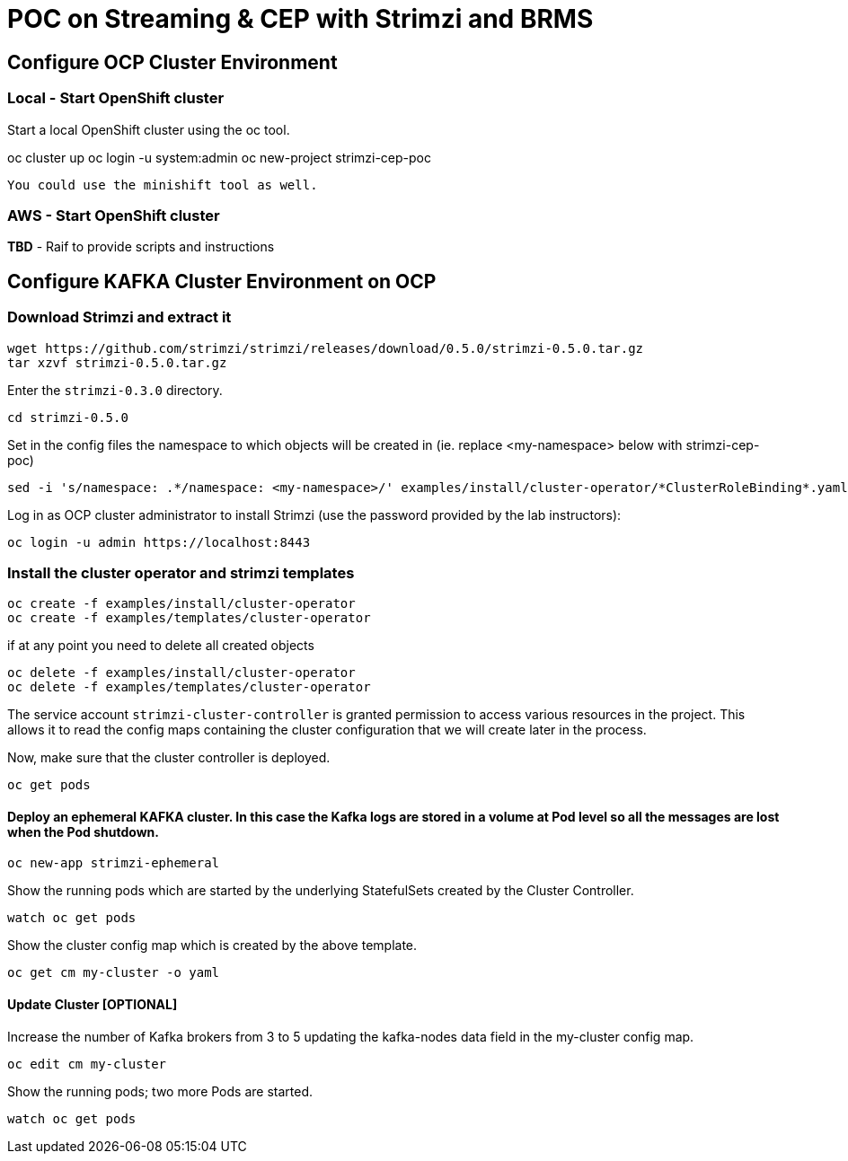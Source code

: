 = POC on Streaming & CEP with Strimzi and BRMS

== Configure OCP Cluster Environment 

=== Local - Start OpenShift cluster

Start a local OpenShift cluster using the oc tool.

oc cluster up
oc login -u system:admin
oc new-project strimzi-cep-poc

 You could use the minishift tool as well.


=== AWS - Start OpenShift cluster

*TBD* - Raif to provide scripts and instructions

== Configure KAFKA Cluster Environment on OCP

=== Download Strimzi and extract it

[source, sh]
----
wget https://github.com/strimzi/strimzi/releases/download/0.5.0/strimzi-0.5.0.tar.gz
tar xzvf strimzi-0.5.0.tar.gz
----

Enter the `strimzi-0.3.0` directory.

[source, sh]
----
cd strimzi-0.5.0
----

Set in the config files the namespace to which objects will be created in (ie. replace <my-namespace> below with strimzi-cep-poc)
[source, sh]
----
sed -i 's/namespace: .*/namespace: <my-namespace>/' examples/install/cluster-operator/*ClusterRoleBinding*.yaml
----

Log in as OCP cluster administrator to install Strimzi
(use the password provided by the lab instructors):

[source,sh]
----
oc login -u admin https://localhost:8443
----


=== Install the cluster operator and strimzi templates

[source, sh]
----
oc create -f examples/install/cluster-operator
oc create -f examples/templates/cluster-operator
----

if at any point you need to delete all created objects

[source, sh]
----
oc delete -f examples/install/cluster-operator
oc delete -f examples/templates/cluster-operator
----

The service account `strimzi-cluster-controller` is granted permission to access various resources in the project.
This allows it to read the config maps containing the cluster configuration that we will create later in the process.

Now, make sure that the cluster controller is deployed.

[source,sh]
----
oc get pods
----

==== Deploy an ephemeral KAFKA cluster. In this case the Kafka logs are stored in a volume at Pod level so all the messages are lost when the Pod shutdown.

[source,sh]
----
oc new-app strimzi-ephemeral
----

Show the running pods which are started by the underlying StatefulSets created by the Cluster Controller.

[source,sh]
----
watch oc get pods
----

Show the cluster config map which is created by the above template.

[source,sh]
----
oc get cm my-cluster -o yaml
----

==== Update Cluster [OPTIONAL]

Increase the number of Kafka brokers from 3 to 5 updating the kafka-nodes data field in the my-cluster config map.

[source,sh]
----
oc edit cm my-cluster
----


Show the running pods; two more Pods are started.

[source,sh]
----
watch oc get pods
----






